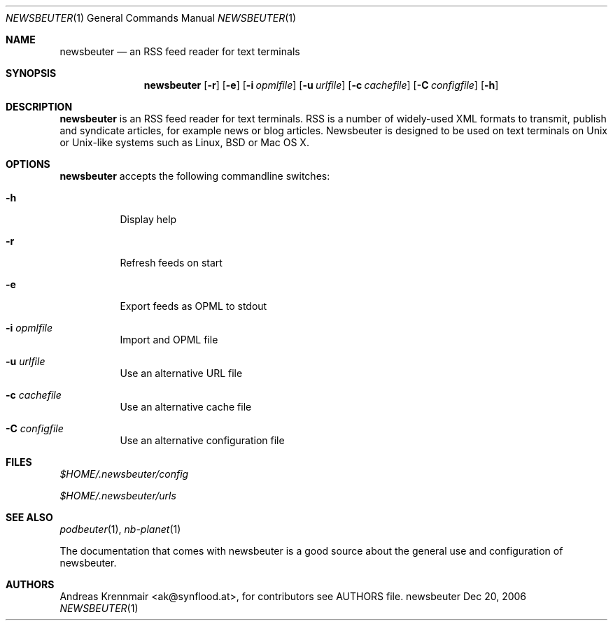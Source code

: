.\" (c) 2006 Andreas Krennmair <ak@synflood.at>
.\" run groff -T ps -man newsbeuter.1 > manpage.ps to generate nice PostScript output
.Dd Dec 20, 2006
.Dt NEWSBEUTER 1
.Os "newsbeuter"
.Sh NAME
.Nm newsbeuter
.Nd an RSS feed reader for text terminals
.Sh SYNOPSIS
.Nm newsbeuter
.Op Fl r
.Op Fl e
.Op Fl i Ar opmlfile
.Op Fl u Ar urlfile
.Op Fl c Ar cachefile
.Op Fl C Ar configfile
.Op Fl h
.Sh DESCRIPTION
.Nm
is an RSS feed reader for text terminals. RSS is a number of widely-used XML formats
to transmit, publish and syndicate articles, for example news or blog articles. 
Newsbeuter is designed to be used on text terminals on Unix or Unix-like systems 
such as Linux, BSD or Mac OS X.
.Sh OPTIONS
.Nm
accepts the following commandline switches:
.Bl -tag
.It Fl h
Display help
.It Fl r
Refresh feeds on start
.It Fl e
Export feeds as OPML to stdout
.It Fl i Ar opmlfile
Import and OPML file
.It Fl u Ar urlfile
Use an alternative URL file
.It Fl c Ar cachefile
Use an alternative cache file
.It Fl C Ar configfile
Use an alternative configuration file
.El
.Sh FILES
.Bl -item
.It
.Pa $HOME/.newsbeuter/config
.It
.Pa $HOME/.newsbeuter/urls
.El
.Sh SEE ALSO
.Xr podbeuter 1 ,
.Xr nb-planet 1

The documentation that comes with newsbeuter is a good source about the general use and
configuration of newsbeuter.
.Sh AUTHORS
.Bd -literal
.An Andreas Krennmair <ak@synflood.at>, for contributors see AUTHORS file.
.Ed
